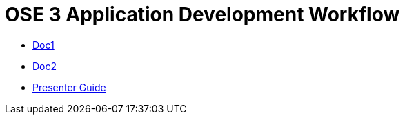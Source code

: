 = OSE 3 Application Development Workflow

* link:doc1.adoc[Doc1]
* link:doc2.adoc[Doc2]
* link:presenter_guide.adoc[Presenter Guide]
